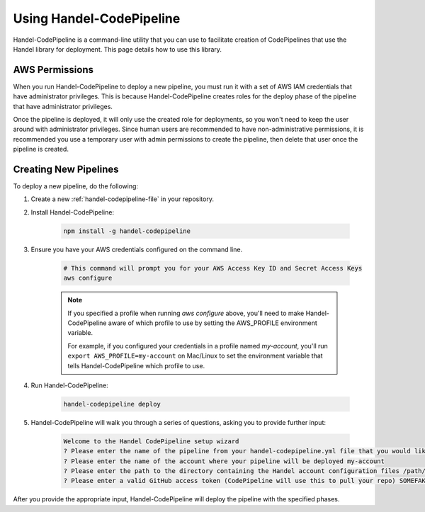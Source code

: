 .. _using-handel-codepipeline:

Using Handel-CodePipeline
=========================
Handel-CodePipeline is a command-line utility that you can use to facilitate creation of CodePipelines that use the Handel library for deployment. This page details how to use this library.

AWS Permissions
---------------
When you run Handel-CodePipeline to deploy a new pipeline, you must run it with a set of AWS IAM credentials that have administrator privileges. This is because Handel-CodePipeline creates roles for the deploy phase of the pipeline that have administrator privileges. 

Once the pipeline is deployed, it will only use the created role for deployments, so you won't need to keep the user around with administrator privileges. Since human users are recommended to have non-administrative permissions, it is recommended you use a temporary user with admin permissions to create the pipeline, then delete that user once the pipeline is created.

Creating New Pipelines
----------------------
To deploy a new pipeline, do the following:

1. Create a new :ref:`handel-codepipeline-file` in your repository. 
2. Install Handel-CodePipeline:

    .. code-block:: none
    
        npm install -g handel-codepipeline

3. Ensure you have your AWS credentials configured on the command line.

    .. code-block:: none

        # This command will prompt you for your AWS Access Key ID and Secret Access Keys
        aws configure 

    .. NOTE::

        If you specified a profile when running *aws configure* above, you'll need to make Handel-CodePipeline aware of which profile to use by setting the AWS_PROFILE environment variable. 

        For example, if you configured your credentials in a profile named *my-account*, you'll run ``export AWS_PROFILE=my-account`` on Mac/Linux to set the environment variable that tells Handel-CodePipeline which profile to use.

4. Run Handel-CodePipeline:

    .. code-block:: none

        handel-codepipeline deploy

5. Handel-CodePipeline will walk you through a series of questions, asking you to provide further input:

    .. code-block:: none

        Welcome to the Handel CodePipeline setup wizard
        ? Please enter the name of the pipeline from your handel-codepipeline.yml file that you would like to deploy prd
        ? Please enter the name of the account where your pipeline will be deployed my-account
        ? Please enter the path to the directory containing the Handel account configuration files /path/to/account/config/files
        ? Please enter a valid GitHub access token (CodePipeline will use this to pull your repo) SOMEFAKETOKEN

After you provide the appropriate input, Handel-CodePipeline will deploy the pipeline with the specified phases.